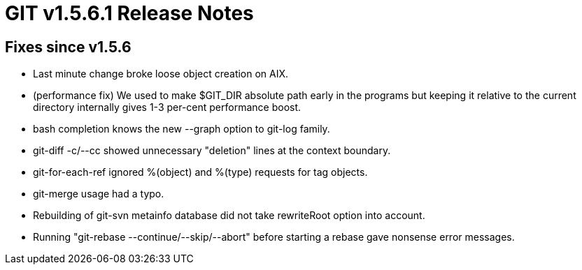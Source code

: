 GIT v1.5.6.1 Release Notes
==========================

Fixes since v1.5.6
------------------

* Last minute change broke loose object creation on AIX.

* (performance fix) We used to make $GIT_DIR absolute path early in the
  programs but keeping it relative to the current directory internally
  gives 1-3 per-cent performance boost.

* bash completion knows the new --graph option to git-log family.


* git-diff -c/--cc showed unnecessary "deletion" lines at the context
  boundary.

* git-for-each-ref ignored %(object) and %(type) requests for tag
  objects.

* git-merge usage had a typo.

* Rebuilding of git-svn metainfo database did not take rewriteRoot
  option into account.

* Running "git-rebase --continue/--skip/--abort" before starting a
  rebase gave nonsense error messages.
